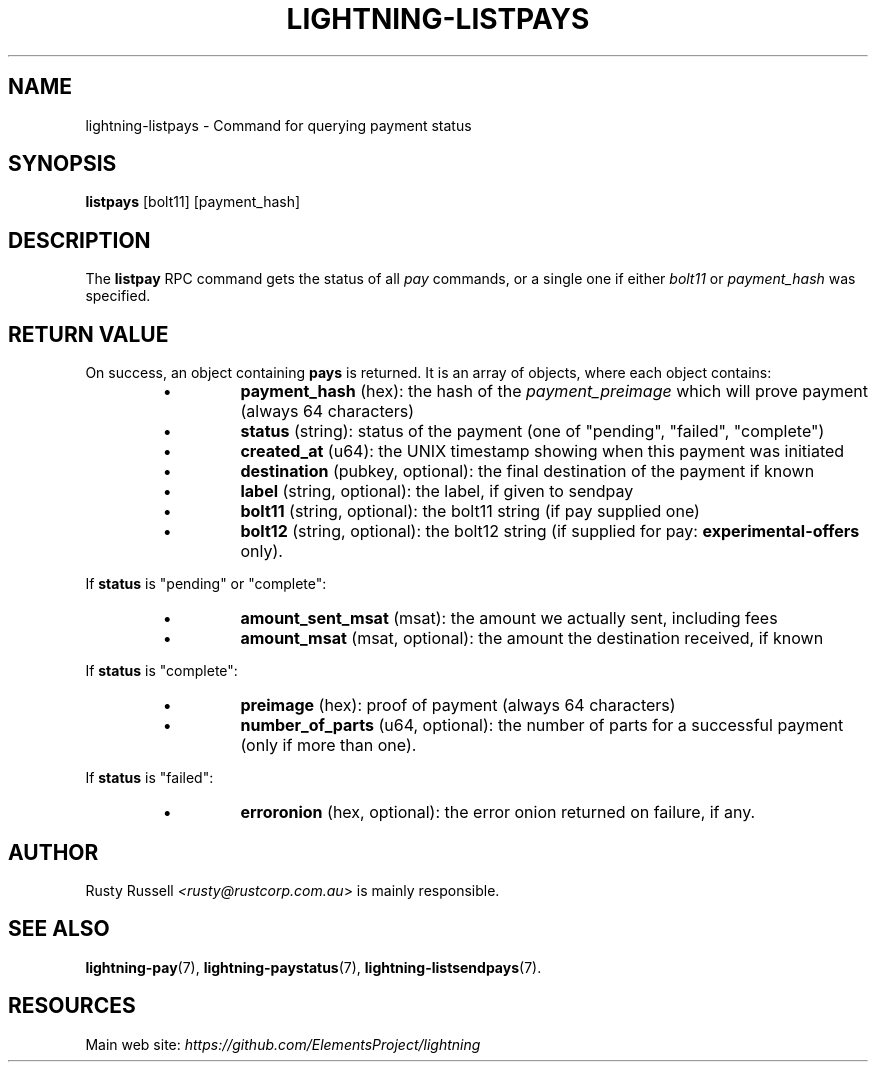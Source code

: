 .TH "LIGHTNING-LISTPAYS" "7" "" "" "lightning-listpays"
.SH NAME
lightning-listpays - Command for querying payment status
.SH SYNOPSIS

\fBlistpays\fR [bolt11] [payment_hash]

.SH DESCRIPTION

The \fBlistpay\fR RPC command gets the status of all \fIpay\fR commands, or a
single one if either \fIbolt11\fR or \fIpayment_hash\fR was specified\.

.SH RETURN VALUE

On success, an object containing \fBpays\fR is returned\.  It is an array of objects, where each object contains:

.RS
.IP \[bu]
\fBpayment_hash\fR (hex): the hash of the \fIpayment_preimage\fR which will prove payment (always 64 characters)
.IP \[bu]
\fBstatus\fR (string): status of the payment (one of "pending", "failed", "complete")
.IP \[bu]
\fBcreated_at\fR (u64): the UNIX timestamp showing when this payment was initiated
.IP \[bu]
\fBdestination\fR (pubkey, optional): the final destination of the payment if known
.IP \[bu]
\fBlabel\fR (string, optional): the label, if given to sendpay
.IP \[bu]
\fBbolt11\fR (string, optional): the bolt11 string (if pay supplied one)
.IP \[bu]
\fBbolt12\fR (string, optional): the bolt12 string (if supplied for pay: \fBexperimental-offers\fR only)\.

.RE

If \fBstatus\fR is "pending" or "complete":

.RS
.IP \[bu]
\fBamount_sent_msat\fR (msat): the amount we actually sent, including fees
.IP \[bu]
\fBamount_msat\fR (msat, optional): the amount the destination received, if known

.RE

If \fBstatus\fR is "complete":

.RS
.IP \[bu]
\fBpreimage\fR (hex): proof of payment (always 64 characters)
.IP \[bu]
\fBnumber_of_parts\fR (u64, optional): the number of parts for a successful payment (only if more than one)\.

.RE

If \fBstatus\fR is "failed":

.RS
.IP \[bu]
\fBerroronion\fR (hex, optional): the error onion returned on failure, if any\.

.RE
.SH AUTHOR

Rusty Russell \fI<rusty@rustcorp.com.au\fR> is mainly responsible\.

.SH SEE ALSO

\fBlightning-pay\fR(7), \fBlightning-paystatus\fR(7), \fBlightning-listsendpays\fR(7)\.

.SH RESOURCES

Main web site: \fIhttps://github.com/ElementsProject/lightning\fR

\" SHA256STAMP:e27d57394bef9bdaf9b99ae0d9050c9044c194ab66f6c94c43b532a86e1a0031
